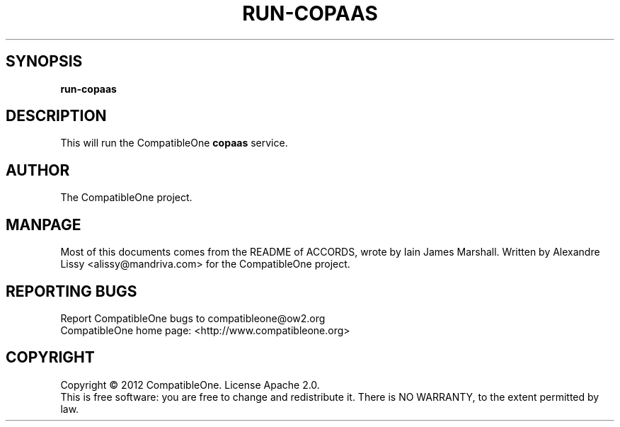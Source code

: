 .TH RUN-COPAAS "7" "October 2012" "CompatibleOne" "Platform"
.SH SYNOPSIS
\fBrun-copaas\fR
.PP
.SH DESCRIPTION
.\" Add any additional description here
.PP
This will run the CompatibleOne \fBcopaas\fR service.
.SH AUTHOR
The CompatibleOne project.
.SH MANPAGE
Most of this documents comes from the README of ACCORDS, wrote by Iain James Marshall.
Written by Alexandre Lissy <alissy@mandriva.com> for the CompatibleOne project.
.SH "REPORTING BUGS"
Report CompatibleOne bugs to compatibleone@ow2.org
.br
CompatibleOne home page: <http://www.compatibleone.org>
.SH COPYRIGHT
Copyright \(co 2012 CompatibleOne.
License Apache 2.0.
.br
This is free software: you are free to change and redistribute it.
There is NO WARRANTY, to the extent permitted by law.
